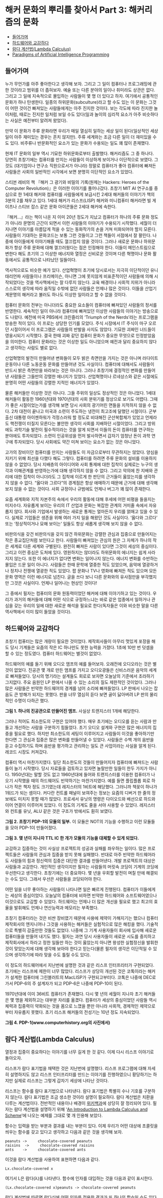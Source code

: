 * 해커 문화의 뿌리를 찾아서 Part 3: 해커리즘의 문화 
:PROPERTIES:
:TOC:      this
:END:
-  [[#들어가며][들어가며]]
-  [[#하드웨어와-교감하다][하드웨어와 교감하다]]
-  [[#람다-계산법lambda-calculus][람다 계산법(Lambda Calculus)]]
-  [[#paradigms-of-artificial-intelligence-programming][Paradigms of Artificial Intelligence Programming]]

** 들어가며
누가 무언가를 아주 좋아한다고 생각해 보자. 그리고 그 일이 컴퓨터나 프로그래밍에 관한 것이라고 범위를 더 좁혀보자. 예술 또는 다른 분야의 일이나 취미라도 상관은 없다. 그리고 그 일에 지속적으로 몰입하는 사람들이 몇 명 더 있다고 하자. 여기에서 공통적인 문화가 하나 탄생한다. 일종의 하위문화(subculture)라고 할 수도 있는 이 문화는 그것이 어떤 것이건 빠져있는 사람들에게는 아주 진지한 것이다. 보는 각도에 따라 진지한 놀이처럼, 때로는 진지한 일처럼 보일 수도 있다(일과 놀이의 심리적 요소가 아주 비슷하다는 사실은 예전부터 알려져 왔었다).

만약 이 문화가 주류 문화라면 우리가 매일 열심히 일하는 세상 일이 된다(일상적인 세상 일이 아주 재미있는 경우는 흔치 않지만). 주류 세계와는 조금 다른 일이 더 재미있을 수도 있다. 비주류나 반문화적인 요소가 있는 문화가 수용되는 일도 꽤 많이 존재했다.

현재 IT 문화의 일부 역시 기묘한 하위문화로부터 출발했다. 해커리즘도 그 중 하나다. 당연히 초창기에는 컴퓨터를 만지는 사람들이 이상하게 보이거나 이단적으로 보였다. 그것도 (대기업이나 연구소 직원으로서가 아니라) 정말로 컴퓨터가 좋아 컴퓨터에 빠져든 사람들은 사회의 일반적인 시각에서 보면 분명히 이단적인 요소가 있었다.

스티븐 레비의 책 『해커 그 광기와 비밀의 기록(원제는 Hackers: Heroes of the Computer Revolution)』은 이러한 이야기를 풀어나갔다. 초창기 MIT AI 연구소를 중심으로 한 1세대 해커와 컴퓨터를 사람들에게 보급시킨 2세대 해커들의 이야기가 책의 3분의 2를 채우고 있다. 1세대 해커가 리스프(LISP) 해커와 미니컴퓨터 해커라면 빌 게이츠나 스티브 잡스 같은 문화 아이콘들은 2세대 해커에 속한다.

『해커…』라는 책이 나온 지 이미 20년 정도가 지났고 컴퓨터가 하나의 주류 문화 정도가 아니라 문명의 근간이 되면서 이런 사람들의 이야기가 수용되기 시작했다. 세월이 더 지나면 이야기를 아름답게 적을 수 있는 동화작가의 손을 거쳐 미화되어야 할지 모른다. 사람들이 기대하는 문화코드는 보통 그런 것들이고 그런 책들이 서점에서 잘 팔린다. 나중에 아이들에게 이야기해줄 때도 껄끄럽지 않을 것이다. 그러나 새로운 문화나 하위문화가 항상 주류 문화에 대해 껄끄러웠다는 점은 인정해야 한다. 이들이 메인스트림으로 변한다 해도 초기의 그 이상한 에너지와 열정은 신비로운 것이며 다른 혁명이나 문화 활동에서도 공통적으로 나타났던 일들이다.

역사적으로도 비슷한 예가 있다. 산업혁명이 초기에 당시로서는 지극히 이단적이던 유니태리언파 사람들이나 프리메이슨, 아니면 그에 못지않게 비표준적이던 사람들에 의해 시작되었다는 것을 역사책에서는 잘 다루지 않는다. 교육 배경이나 사회적 지위가 아니라 스스로의 생각에 따라 움직일 수밖에 없던 사람들은 언제나 많은 것이다. 이들을 산업기계문명의 해커라고 불러도 하나도 이상한 일이라고 할 수 없을 것이다.

컴퓨터 문화의 전부는 아니더라도 중요한 요소들이 컴퓨터에 빠져있던 사람들의 정서를 반영한다. 세속적인 일이 아니라 컴퓨터에 빠져있던 이상한 사람들의 이야기는 방송으로도 나왔다. 예전에 미국 PBS에서 크린즐리의 ‘Triumph of the Nerds’라는 프로그램을 방송한 적이 있다. 이 프로는 상당한 인기를 모았다. 주식 시장에서 IT 주식이 마구 오르던 시절이어서 이 프로그램은 사람들의 반발을 사지도 않았다. 기묘한 괴짜인 너드들이 영웅시되기 시작했다. 결국 한때 괴짜 같던 컴퓨터 문화가 중요한 무엇으로 인정받았음을 의미한다. 컴퓨터 문화라는 것은 이상한 일도 아니었으며 예전과 달리 중요하지 않다고 생각하는 사람도 별로 없다.

산업혁명의 발전이 만들어낸 변화들이 모두 밝은 측면만을 가지는 것은 아니며 러다이트 운동이나 다른 노동운동 문화를 만들어낸 것도 사실이다. 컴퓨터에 대해서도 사람들이 반드시 밝은 측면만을 바라보는 것은 아니다. 그러나 초창기에 결정적인 변화를 만들어낸 사람들은 그들만의 강렬한 에너지가 있었다. 산업혁명이나 르네상스와 같은 시절에도 분명히 어떤 사람들의 강렬한 지적인 에너지가 있었다.

물론 해커들만 이상한 것은 아니다. 그들 주위의 일상도 정상적인 것은 아니었다. 1세대 해커들이 활동한 1960년대와 1970년대의 사회 분위기를 정상으로 보기도 어렵다. 그때가 좋은 시절이었는가를 생각해 보면 당시 사회의 광기어린 면들을 지적하지 않을 수 없다. 2차 대전이 끝나고 미국과 소련이 주도하는 냉전이 최고조에 달했던 시절이다. 군부 출신 대통령 아이젠하워가 걱정스러워 할 정도로 비대해진 군산복합체가 있었고 언제라도 핵전쟁이 터질지 모른다는 불안한 생각이 사회를 지배하던 시절이었다. 그리고 방위에도 과학기술 발전이 필수적이라는 것을 알게 되면서 이들의 돈이 컴퓨터를 연구하는 분야에도 투자되었다. 소련이 인공위성을 먼저 발사하면서 갑자기 엄청난 돈이 과학 연구에 투자되었다. 당시 사회에도 약간 미쳐 보이는 요소가 없는 것은 아니었다.

고가의 장비이던 컴퓨터를 만지는 사람들도 이 자금으로부터 무관하지는 않았다. 양심을 지키기 위해 최선을 다했다 해도 그렇다. 컴퓨터를 하려면 주류 문화의 설비를 이용하지 않을 수 없었다. 당시 지배층의 아이디어와 사회 통제에 대한 집착이 실제로는 누구의 생각과 이해관계를 반영하는가에 대해 생각하지 않을 수 없다. 그리고 악의에 찬 지배와 관리에 대한 집착이 아니더라도 그 집착에 이르게 한 판단의 근거들이 옳았는지를 생각하지 않을 수 없다. “옳다와 그르다”의 경계점은 항상 애매하기 때문에 근거에 대해 생각해보지 않을 수 없는 것이다. 사회 규정이나 규범에도 언제나 버그가 꽤 많이 존재한다.

요즘 세계화와 지적 자본주의 속에서 우리의 활동에 대해 후세에 어떤 비평을 들을지는 미지수다. 자유롭게 보이는 우리의 IT 산업과 문화는 복잡한 관계의 거미줄 속에서 자유롭지 않다. 회사와 기업에서 발생하는 새로운 통제는 얼마든지 우리를 얽매고 있을 수 있다. 실제로 기업들은 생존을 위해 여러 가지 일을 해왔던 것도 사실이다. ‘옳다와 그르다’ 또는 ‘정상적이거나 묘해 보이는’ 일들도 항상 새롭게 생각해 보지 않을 수 없다.

비판의식을 갖건 비판의식을 갖지 않건 하위문화는 강렬한 관심과 집중으로 만들어지는 작은 종교집단처럼 보인다고 한다. 사람들이 빠져있는 관심의 원은 그 자체가 하나의 작은 세계로 다른 세계와 구별된다. 완전히 빠져든 사람이 있다면 그것이 세상의 중심이다. 그리고 이런 중심은 도처에 있다. 영원하지는 않더라도 하위문화의 에너지는 쉽게 사라지지 않는다. 또한 이 에너지가 없다면 변화는 일어나지 않는다. 에너지 변화를 수반하는 몰입은 드문 일이 아니다. 사람들은 한때 문학에 열중한 적도 있었으며, 음악에 열광하거나 정치나 전쟁에 열광한 적도 있었다. 팝 문화나 TV나 영화에 빠져든 적도 있으며 모든 문화 영역은 이런 에너지로 넘친다. 글을 쓰다 보니 다른 문화와의 유사점만을 부각했지만 그것은 사실이다. 언제나 일어나는 현상인 것이다!

그 중에서 필자는 컴퓨터의 문화 원동력이었던 해커에 대해 이야기하고 있는 것이다. 우리가 과거의 해커들에 대해 어떤 식으로 규정하느냐는 바로 같은 업종에서 일하거나 관심을 갖는 우리의 일에 대한 새로운 해석을 필요로 한다(독자들은 이와 비슷한 말을 다른 역사책에서 이미 많이 들었을 것이다).

** 하드웨어와 교감하다
초창기 컴퓨터는 많은 개량이 필요한 것이었다. 제작회사들이 아무리 멋있게 포장을 해도 당시 기계들은 요즘의 작은 IC 하나만도 못한 능력을 가졌다. 1초에 10만 번 덧셈을 할 수 있는 정도였다. 컴퓨터 하드웨어는 별것이 없었다.

하드웨어의 예를 들기 위해 오디오 앰프의 예를 들어보자. 오래전에 오디오라는 것은 별것이 없었다. 진공관 몇 개로 만든 앰프를 가지고 오디오광들은 신비스러운 음악의 세계로 빠져들었다. 당시의 명기라는 설계들도 회로로 보자면 오늘날의 기준에서 초라하기 그지없다. 주요 음원인 LP 판에서 나올 수 있는 소리의 질도 제한적인 것이었다. 그러나 많은 사람들은 빈약한 하드웨어의 경계를 넘어 소리에 빠져들었다. LP 판에서 나오는 잡음도 큰 방해가 되지는 못했다. 판을 너무 열심히 듣다 보면 골이 닳아버려 LP 판의 물리적인 수명이 다하곤 했다.

[[https://user-images.githubusercontent.com/25581533/73677552-dc986f80-46f9-11ea-8810-ccde7b5b4fea.png]]

*그림 1. 하나의 진공관으로 만들어진 앰프.* 사실상 트랜지스터 1개에 해당한다.

그러나 적어도 최소한도의 구현은 있어야 했다. 매우 초기에는 오디오를 듣는 사람과 만들고 개선하는 사람을 구분하기 힘들었다. 초기 오디오 설계와 구현은 많은 에너지의 집중을 필요로 했다. 하지만 최소한도의 세팅이 이루어지고 사람들이 이것을 좋아하기만 한다면 그 관심과 집중은 많은 변화를 만들어낼 수 있었다. 사람들은 수백 개의 음반을 듣고 수집하기도 하며 음반을 평가하고 관리하는 일도 큰 사업이라는 사실을 알게 된다. 레코드 시장도 커져갔다.

컴퓨터 역시 마찬가지였다. 일단 최소한도의 것들이 만들어지자 컴퓨터에 빠져드는 사람들이 늘기 시작했다. 당시 자료들을 검토하고 있자면 놀랄만한 일들이 한두 가지가 아니다. 1950년대는 말할 것도 없고 1960년대에 들어와 트랜지스터를 이용한 컴퓨터가 나오기 시작했을 때의 하드웨어도 빈약하기는 마찬가지였다. 예를 들면 플립플롭 회로 하나가 작은 책자 정도 크기였는데 레지스터의 1비트에 해당했다. 그러니까 책꽂이 하나가 1워드가 되는 셈이다. 커다란 컨트롤 패널이 보여주는 정보는 요즘의 디버거 한 줄의 정보에도 미치지 못할 때가 많았다. 프로세서 유닛의 명령은 다이오드와 배선으로 하드와이어 연결이 이루어져 있었다. 이 정도의 기계도 줄을 서야 사용할 수 있었다. 레지스터와 컨트롤 유닛, ALU 같은 것은 구조가 밖에서도 훤히 보였다.

[[https://user-images.githubusercontent.com/25581533/73677836-74965900-46fa-11ea-8a28-a9bba7a1fb61.png]]

*그림 2. 초창기 PDP-1의 모듈의 일부.*  이 모듈은 NOT의 기능을 수행하고 이런 모듈들을 모아 PDP-1이 만들어졌다.

[[https://user-images.githubusercontent.com/25581533/73677564-e15d2380-46f9-11ea-9dd6-fae0ec56c2e6.png]]

*그림 3. 몇 년이 지나자 TTL IC 한 개가 모듈의 기능을 대체할 수 있게 되었다.*

교감하고 집중하는 것이 사실상 프로젝트의 성공과 실패를 좌우하는 일이다. 많은 프로젝트들은 사람들의 관심과 집중을 받지 못해 실패했다. 반대로 아주 빈약한 하드웨어라도 사람들의 힘과 정신력의 집중은 대단한 결과를 만들어낸다. 개발 프로젝트의 대상은 사람들과 교감한다. 개인적인 생각이지만 필자는 사람들의 머릿속 코딩이 기계의 코딩에 우선한다고 생각한다. 초창기에는 더 중요하다. 몇 년을 우회할 발전이 며칠 만에 해결되는 수도 있다. 그래서 우선은 사람들을 코딩되어야 한다.

어떤 일을 너무 좋아하는 사람들이 나타나면 일은 빠르게 진행된다. 컴퓨터가 이들에게는 세상의 중심이었다. 오늘날의 컴퓨터에 비하면 빈약한 하드웨어와 소프트웨어였으나 이것으로도 교감할 수 있었다. 하드웨어는 언제나 더 많은 개선을 필요로 했고 최고의 효율을 발휘해도 언제나 연산능력과 메모리는 부족했다.

초창기 컴퓨터라는 것은 비싼 장비였기 때문에 사용에 제약이 가해지기는 했으나 컴퓨터 제작회사의 엔지니어나 그것을 사용하는 해커들은 실험적으로 많은 해킹을 했다. 기술적으로 특별히 감출만한 것들도 없었다. 나중에 그 기계 사용자들이 회사에 입사해 새로운 컴퓨터들을 만들어 내기도 했다. 필자는 과연 당시 사용자들이 새로운 시도를 중지하고 제작회사에서 하라고 정한 일들만 하는 것이 옳았는지 아니면 왕성한 실험정신을 발휘한 것이 맞았는지에 대해 생각해 보아야 한다고 믿는다(물론 필자의 생각은 이단적일 수 있으며 생각하기에 따라 맞을 수도 틀릴 수도 있다).

이 정도의 하드웨어에서 지난번에 설명한 것과 같은 리스프 인터프리터가 구현되었다. 초기에는 리스프에 제한이 너무 많았다. 리스프가 상당히 개선된 것은 코톡이라는 해커가 설계한 컴퓨터에 그린블러트의 MacLISP가 구현되고부터다. 코톡은 나중에 DEC로 가서 PDP-6의 주 설계자가 되고 PDP-6은 나중에 PDP-10이 된다.

1970년대에 이미 36비트 컴퓨터가 존재했다. 다시 몇 년의 세월이 지나자 초기 해커들은 몇 명을 제외하고는 대부분 자리를 옮겼다. 컴퓨터가 세상의 중심이었던 사람들 역시 체력과 집중력이 약화되는 것을 몸으로 느꼈을 뿐만 아니라 사회적, 경제적인 제약으로부터 자유롭지 못했다. 초기 리스프 해커들의 전성기는 10년 정도 지속되었다.

[[https://user-images.githubusercontent.com/25581533/73677989-c0e19900-46fa-11ea-8ab2-d7212015af43.png]]

*그림 4. PDP-1(www.computerhistory.org의 사진에서)*

** 람다 계산법(Lambda Calculus)
열정과 집중이 중요하다는 이야기를 너무 길게 한 것 같다. 이제 다시 리스프 이야기로 돌아오자.

리스프가 람다 표기법을 채택한 것은 지난번에 설명했다. 리스프 프로그램에 대해 자세히 설명하지도 않고 리스프 인터프리터를 만드는 이야기를 진행하였으니 황당하기는 하지만 실제로 리스프는 그렇게 갑자기 세상에 나타난 것이다.

리스프는 함수를 람다 표기법으로 나타낸다. 람다 표기법은 특별히 수나 기호를 구분하지 않는다. 람다 표기법은 조금 생소한 것이라 설명이 필요하다. 람다 계산법은 치환을 다루는 계산법이다. 전반적인 내용이나 배경이 [[http://en.wikipedia.org/wiki/Lambda_calculus][위키백과]]에 상당히 잘 정리되어 있다. 필자는 람다 계산법을 설명하기 위해 ‘[[http://www.jetcafe.org/jim/lambda.html][An Introduction to Lambda Calculus and Scheme]]’에 나오는 예제를 그대로 몇 개 인용해 보았다.

함수는 입력을 받는 부분과 결과를 내는 부분이 있다. 이제 우리가 어떤 대상에 초콜릿을 씌우는 함수를 갖고 있다고 생각하고 다음과 같은 것을 생각해 보자.
#+BEGIN_SRC
peanuts ->     chocolate-covered peanuts 
raisins  ->     chocolate-covered raisins 
ants    ->     chocolate-covered ants 
#+END_SRC

이것을 람다 계산법을 사용하여 표현하면 다음과 같다.
#+BEGIN_SRC
Lx.chocolate-covered x 
#+END_SRC

여기서 L은 람다(λ)를 나타낸다. 함수에 인자를 대입하는 것을 다음과 같이 표시한다.
#+BEGIN_SRC
(Lx.chocolate-covered x)peanuts -> chocolate-covered peanuts 
#+END_SRC

람다 계산법에 따르면 람다식에 어떤 인자를 적용한 결과가 또 하나의 함수일 수도 있다. 초콜릿이 아니라 캐러멜을 포장할 수도 있는 것이다. 이를테면 아래와 같은 람다식을 만들 수 있다. 이 식은 y로 싸인 x를 만드는 것이다.
#+BEGIN_SRC
Ly.Lx.y-covered x 
#+END_SRC

이제 캐러멜을 덮는 함수를 만들어낼 수 있다. 식은 y 인자로 캐러멜을 받았다.
#+BEGIN_SRC
(Ly.Lx.y-covered x)caramel -> Lx.caramel-covered x 
#+END_SRC

그리고 이 함수는 다시 땅콩을 덮도록 만들 수 있다. x 인자로 peanuts를 받았다.
#+BEGIN_SRC
(Lx.caramel-covered x)peanuts -> caramel-covered peanuts 
#+END_SRC

함수의 인자가 반드시 숫자일 필요는 없다. 람다 계산법에서 함수는 다른 함수의 인자가 될 수도 있다. 지난번의 간단한 인터프리터에서도 함수를 다른 함수의 입력으로 사용할 수 있었다. 아래 식에서 f 인자는 함수다.
#+BEGIN_SRC
Lf.(f)ants
#+END_SRC

그래서 초콜릿을 포장하는 함수를 ant에 적용할 수 있다. (apply-to-ants)를 잘 살펴보면 단순한 치환이 이루어지는 것을 알 수 있다. ()의 주변을 잘 살펴보라. f는 Lx.chocolate-covered x로 대체되었다. 그리고 x에는 ants가 적용되었다.
#+BEGIN_SRC
(Lf.(f)ants)Lx.chocolate-covered x 
-> (Lx.chocolate-covered x)ants 
-> chocolate-covered ants 
#+END_SRC

함수가 한 람다식을 적용한 결과로 만들어질 수 있다는 것은 대단한 일로 많은 가능성을 갖고 있다. 이런 것을 클로저(closure)라고 부르기도 하며 리스프나 스킴(scheme)에서 고차함수를 만드는 바탕이 되었다.

자세한 증명은 람다식을 다루는 문헌들을 찾아보기로 하고 람다 계산법이 왜 일반적인 컴퓨팅의 원리로 변할 수 있었는지를 생각해 보자. 사실 컴퓨터는 구현 이전부터 만들어질 수 있는 방법이 있었다. 그 중 하나는 람다 계산법을 통해서다. 전기 스위치를 사용하건 다른 기계적인 무엇을 사용하건 만들어질 수 있었다. 구현 논리는 이미 수학적으로 존재했다. 우선 조건식을 람다함수로 만들어낼 수 있다. 이를테면 참과 거짓을 다음과 같이 만들어낼 수 있다.
#+BEGIN_SRC
true = Lx.Ly.x 
false = Lx.Ly.y 
if-then-else = La.Lb.Lc.((a)b)c
#+END_SRC

매우 생소하기는 하지만 논리식을 람다 함수로 표시해본 것이다. 몇 개의 치환을 거쳐 람다 함수는 조건식을 정확히 계산한다. 아래의 식은 if-then-else가 참이면 apple을, 거짓이면 banana를 돌려주도록 되어 있다. 미리 false를 적용한 것이라 banana를 돌려준다.
#+BEGIN_SRC scheme
(((if-then-else)false)apple)banana 
-> (((La.Lb.Lc.((a)b)c)Lx.Ly.y)apple)banana 
-> ((Lb.Lc.((Lx.Ly.y)b)c)apple)banana 
-> (Lc.((Lx.Ly.y)apple)c)banana 
-> ((Lx.Ly.y)apple)banana 
-> (Ly.y)banana 
-> banana 
#+END_SRC

간단한 정리 몇 개를 적용한 것치고는 많은 일을 할 수 있는 것 같다는 생각이 들지 않는가? 아무튼 앞서의 초콜릿과 캐러멜을 치환하는 식과 peanuts, raisins, ants를 치환하는 방법을 그대로 적용한 것이다. 종이와 연필로 계산해볼 수 있다. 지난번의 cons와 car, cdr 도 람다식으로 표현할 수 있다.
#+BEGIN_SRC
cons = La.Lb.Lc.((c)a)b 
car = Lx.(x)true 
cdr = Lx.(x)false 
#+END_SRC

이런 방법으로 생각하는 cons, car, cdr의 정의가 나름대로 중요한 내용이라 실제로 SICP의 비디오 강의 5b에서는 중요한 개념으로 떠오른다. 강의에 나오는 스킴 식에서는 다음과 같이 정의했다.
#+BEGIN_SRC scheme
(define (cons x y) (lambda(m) (m x y))) 
(define (car x) (x (lambda (a d ) a)) 
(define (cdr x) (x (lambda (a d ) d))
#+END_SRC

이 식을 실제로 수행하면 다음과 같다.
#+BEGIN_SRC scheme
(car (cons 35 47)) 
->(car (lambda (m)(m 35 47))) 
->((lambda(m)(m 35 47)) (lambda(a d) a)) 
->((lambda (a d) a) 35 47) 
->35 
#+END_SRC

별것 아닌 것처럼 보이는 내용이겠지만 위 정의를 조금 더 변형하면 사이드 이펙트(side-effect)를 만들어낼 수도 있고 함수형 언어에서 덮어쓰기(assignment)의 메커니즘을 만들어낼 수도 있다. 재귀(recursion) 역시 람다식을 이용해 만들어낼 수 있다. Y 컴비네이터라고 부르는 것인데 리스프에서는 label을 이용한 다른 방법으로 구현했다.

리스프라는 언어는 이런 람다 계산법을 적용하는 하나의 이론적인 기계 그 자체이며(지난번에 설명한 간단한 evaluator 그 자체가 A4 용지 한 페이지 정도의 식이다) 리스트로 되어있는 다른 리스프 식을 읽어 이들을 치환하여 계산을 하고 경우에 따라 수식이나 새로운 함수 자체를 답으로 되돌린다.

** Paradigms of Artificial Intelligence Programming
초창기 해커들이 관여하던 몇 가지 문제들을 정리한 책이 있다. 리스프가 개발되고 문제의 표현을 위해 사용되던 곳이 인공지능(AI) 분야였기 때문에 당연히 리스프에는 좋은 예제가 많았다.

[[https://user-images.githubusercontent.com/25581533/73679135-2898e380-46fd-11ea-9b81-4113b56e3f94.png]]
피터 노빅(Perer Norvig, http://Norvig.com )이 쓴 책 중에 『Paradigms of Artificial Intelligence Programming: Case Studies in Common Lisp』라는 유명한 책이 있다. 첫 회에 소개한 SICP보다 더 어려운 수준의 책(하드코어에 속한다고 하는 사람도 있다)이지만 리스프로 어떻게 인공지능 문제들을 접근했는지에 대한 좋은 자료다. 책의 2부는 초기 AI 프로그램을 다루고 분석하고 있다. 이를테면 GPS(General Problem Solver), ELIZA, 수학적 기호처리 같은 것들을 다룬다.

책을 사볼 필요는 없겠지만 http://norvig.com/paip.html 에서 ‘Excerpts from the preface, including why Lisp?’ 같은 글들을 읽어 보기 바란다. 어려운 내용도 아니며 좋은 생각거리를 제공할 것이다. 그 외에도 좋은 글들이 꽤 많다.
